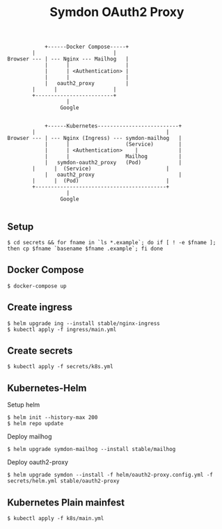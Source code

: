 #+TITLE: Symdon OAuth2 Proxy

#+BEGIN_EXAMPLE
            +------Docker Compose-----+
	    |                         |
Browser --- | --- Nginx --- Mailhog   |
            |      |                  |
            |      | <Authentication> |
            |      |                  |
            |   oauth2_proxy          |
	    |      |                  |
	    +-------------------------+
                   |
                 Google


            +------Kubernetes--------------------------+
	    |                                          |
Browser --- | --- Nginx (Ingress) --- symdon-mailhog   |
            |      |                  (Service)        |
            |      | <Authentication> 	 |             |
            |      |                  Mailhog          |
            |   symdon-oauth2_proxy   (Pod)            |
	    |      |  (Service)                        |
            |   oauth2_proxy          	               |
	    |      |  (Pod)                            |
	    +------------------------------------------+
                   |
                 Google

#+END_EXAMPLE

** Setup

#+BEGIN_EXAMPLE
$ cd secrets && for fname in `ls *.example`; do if [ ! -e $fname ]; then cp $fname `basename $fname .example`; fi done
#+END_EXAMPLE

** Docker Compose

#+BEGIN_EXAMPLE
$ docker-compose up
#+END_EXAMPLE

** Create ingress

#+BEGIN_EXAMPLE
$ helm upgrade ing --install stable/nginx-ingress
$ kubectl apply -f ingress/main.yml
#+END_EXAMPLE

** Create secrets

#+BEGIN_EXAMPLE
$ kubectl apply -f secrets/k8s.yml
#+END_EXAMPLE

** Kubernetes-Helm

Setup helm
#+BEGIN_EXAMPLE
$ helm init --history-max 200
$ helm repo update
#+END_EXAMPLE

Deploy mailhog
#+BEGIN_EXAMPLE
$ helm upgrade symdon-mailhog --install stable/mailhog
#+END_EXAMPLE

Deploy oauth2-proxy
#+BEGIN_EXAMPLE
$ helm upgrade symdon --install -f helm/oauth2-proxy.config.yml -f secrets/helm.yml stable/oauth2-proxy
#+END_EXAMPLE

** Kubernetes Plain mainfest

#+BEGIN_EXAMPLE
$ kubectl apply -f k8s/main.yml
#+END_EXAMPLE
